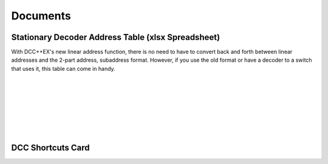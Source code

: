 *********************
Documents
*********************

Stationary Decoder Address Table (xlsx Spreadsheet)
=====================================================

With DCC++EX's new linear address function, there is no need to have to convert back and forth between linear addresses and the 2-part address, subaddress format. However, if you use the old format or have a decoder to a switch that uses it, this table can come in handy.

.. raw:: html

  <a class="dcclink" href="../../_static/documents/DCCpp-stationary-decoder-addresses.xlsx">Stationary Decoder Address Table</a>

      
.. image:: ../../_static/documents/acc_conv_sheet_thumbnail.png
   :alt: Accessory conversion sheet thumbnail
   :scale: 30%
   :align: left 

|
|
|
|
|
|
|


DCC Shortcuts Card
===================

.. image:: ../../_static/documents/dcc_shortcuts_card_thumbnail.png
   :alt: DCC Shortcuts Card Thumbnail
   :scale: 26%
   :align: left   

.. raw:: html

   <a class="dcclink" href="../_static/documents/DCC_Shortcuts_Card.pdf">DCC Shortcuts Card</a>

   

